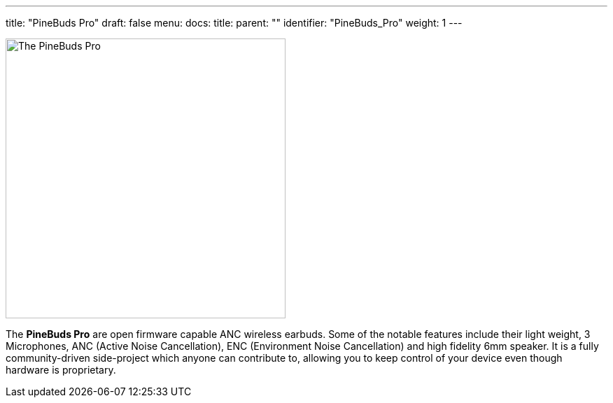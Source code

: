 ---
title: "PineBuds Pro"
draft: false
menu:
  docs:
    title:
    parent: ""
    identifier: "PineBuds_Pro"
    weight: 1
---

image:images/pinebudspro.jpg[The PineBuds Pro,title="The PineBuds Pro",width=400]

The *PineBuds Pro* are open firmware capable ANC wireless earbuds. Some of the notable features include their light weight, 3 Microphones, ANC (Active Noise Cancellation), ENC (Environment Noise Cancellation) and high fidelity 6mm speaker. It is a fully community-driven side-project which anyone can contribute to, allowing you to keep control of your device even though hardware is proprietary.

